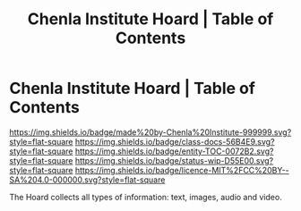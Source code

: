 #   -*- mode: org; fill-column: 60 -*-
#+STARTUP: showall
#+TITLE:   Chenla Institute Hoard | Table of Contents
:PROPERTIES:
:CUSTOM_ID:
:Name:      /home/deerpig/proj/chenla/hoard/index.org
:Created:   2017-03-12T11:00@Prek Leap (11.642600N-104.919210W)
:ID:        15c2014b-0cb2-4637-b168-c2c098e0d2a6
:VER:       558648683.706049160
:GEO:       48P-491193-1287029-15
:BXID:      proj:LKL5-1432
:Class:     docs
:Entity:    toc
:Status:    wip 
:Licence:   MIT/CC BY-SA 4.0
:END:

* Chenla Institute Hoard | Table of Contents

[[https://img.shields.io/badge/made%20by-Chenla%20Institute-999999.svg?style=flat-square]] 
[[https://img.shields.io/badge/class-docs-56B4E9.svg?style=flat-square]]
[[https://img.shields.io/badge/entity-TOC-0072B2.svg?style=flat-square]]
[[https://img.shields.io/badge/status-wip-D55E00.svg?style=flat-square]]
[[https://img.shields.io/badge/licence-MIT%2FCC%20BY--SA%204.0-000000.svg?style=flat-square]]


The Hoard collects all types of information: text, images,
audio and video.
